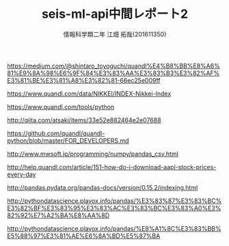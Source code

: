 # This is a Bibtex reference
#+OPTIONS: ':nil *:t -:t ::t <:t H:3 \n:t arch:headline ^:nil
#+OPTIONS: author:t broken-links:nil c:nil creator:nil
#+OPTIONS: d:(not "LOGBOOK") date:nil e:nil email:nil f:t inline:t num:t
#+OPTIONS: p:nil pri:nil prop:nil stat:t tags:t tasks:t tex:t
#+OPTIONS: timestamp:nil title:t toc:t todo:t |:t
#+TITLE: seis-ml-api中間レポート2
#+DATE: 
#+AUTHOR: 情報科学類二年 江畑 拓哉(201611350)
#+LANGUAGE: en
#+SELECT_TAGS: export
#+EXCLUDE_TAGS: noexport
#+CREATOR: Emacs 24.5.1 (Org mode 9.0.
#+LATEX_CLASS: koma-article
#+LATEX_CLASS_OPTIONS: 
#+LATEX_HEADER_EXTRA: \bibliography{reference}
#+LaTeX_CLASS_OPTIONS:
#+DESCRIPTION:
#+KEYWORDS:
#+SUBTITLE:
#+STARTUP: indent overview inlineimages

https://medium.com/@shintaro_toyoguchi/quandl%E4%B8%BB%E8%A6%81%E9%8A%98%E6%9F%84%E3%83%AA%E3%83%B3%E3%82%AF%E3%81%BE%E3%81%A8%E3%82%81-66ec25e009ff

https://www.quandl.com/data/NIKKEI/INDEX-Nikkei-Index

https://www.quandl.com/tools/python

http://qiita.com/atsaki/items/33e52e882464e2e07688

https://github.com/quandl/quandl-python/blob/master/FOR_DEVELOPERS.md

http://www.mwsoft.jp/programming/numpy/pandas_csv.html

http://help.quandl.com/article/151-how-do-i-download-aapl-stock-prices-every-day

http://pandas.pydata.org/pandas-docs/version/0.15.2/indexing.html

http://pythondatascience.plavox.info/pandas/%E3%83%87%E3%83%BC%E3%82%BF%E3%83%95%E3%83%AC%E3%83%BC%E3%83%A0%E3%82%92%E7%A2%BA%E8%AA%8D

http://pythondatascience.plavox.info/pandas/%E8%A1%8C%E3%83%BB%E5%88%97%E3%81%AE%E6%8A%BD%E5%87%BA
